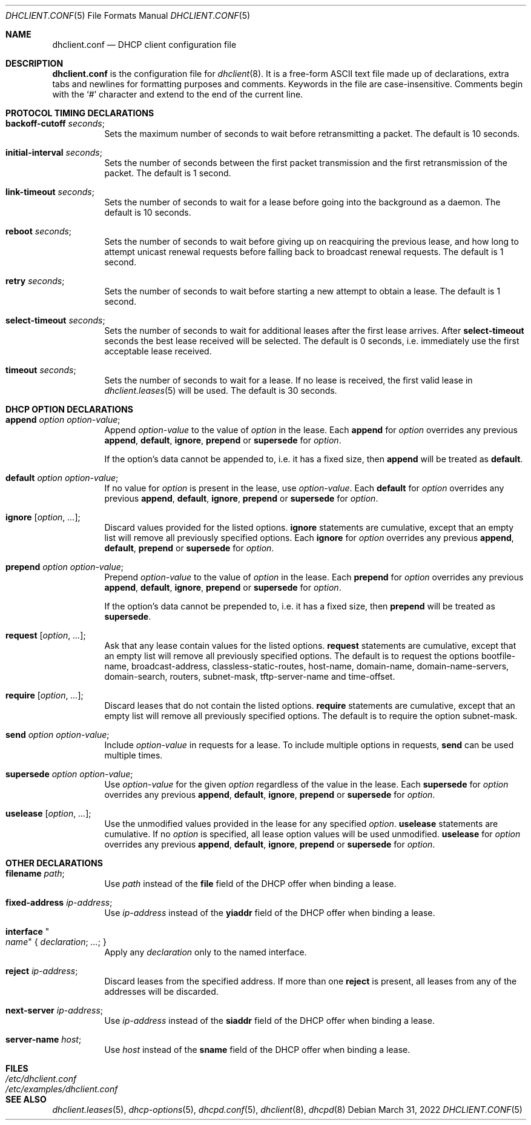 .\"	$OpenBSD: dhclient.conf.5,v 1.52 2022/03/31 17:27:19 naddy Exp $
.\"
.\" Copyright (c) 1997 The Internet Software Consortium.
.\" All rights reserved.
.\"
.\" Redistribution and use in source and binary forms, with or without
.\" modification, are permitted provided that the following conditions
.\" are met:
.\"
.\" 1. Redistributions of source code must retain the above copyright
.\"    notice, this list of conditions and the following disclaimer.
.\" 2. Redistributions in binary form must reproduce the above copyright
.\"    notice, this list of conditions and the following disclaimer in the
.\"    documentation and/or other materials provided with the distribution.
.\" 3. Neither the name of The Internet Software Consortium nor the names
.\"    of its contributors may be used to endorse or promote products derived
.\"    from this software without specific prior written permission.
.\"
.\" THIS SOFTWARE IS PROVIDED BY THE INTERNET SOFTWARE CONSORTIUM AND
.\" CONTRIBUTORS ``AS IS'' AND ANY EXPRESS OR IMPLIED WARRANTIES,
.\" INCLUDING, BUT NOT LIMITED TO, THE IMPLIED WARRANTIES OF
.\" MERCHANTABILITY AND FITNESS FOR A PARTICULAR PURPOSE ARE
.\" DISCLAIMED.  IN NO EVENT SHALL THE INTERNET SOFTWARE CONSORTIUM OR
.\" CONTRIBUTORS BE LIABLE FOR ANY DIRECT, INDIRECT, INCIDENTAL,
.\" SPECIAL, EXEMPLARY, OR CONSEQUENTIAL DAMAGES (INCLUDING, BUT NOT
.\" LIMITED TO, PROCUREMENT OF SUBSTITUTE GOODS OR SERVICES; LOSS OF
.\" USE, DATA, OR PROFITS; OR BUSINESS INTERRUPTION) HOWEVER CAUSED AND
.\" ON ANY THEORY OF LIABILITY, WHETHER IN CONTRACT, STRICT LIABILITY,
.\" OR TORT (INCLUDING NEGLIGENCE OR OTHERWISE) ARISING IN ANY WAY OUT
.\" OF THE USE OF THIS SOFTWARE, EVEN IF ADVISED OF THE POSSIBILITY OF
.\" SUCH DAMAGE.
.\"
.\" This software has been written for the Internet Software Consortium
.\" by Ted Lemon <mellon@fugue.com> in cooperation with Vixie
.\" Enterprises.  To learn more about the Internet Software Consortium,
.\" see ``http://www.isc.org/isc''.  To learn more about Vixie
.\" Enterprises, see ``http://www.vix.com''.
.\"
.Dd $Mdocdate: March 31 2022 $
.Dt DHCLIENT.CONF 5
.Os
.Sh NAME
.Nm dhclient.conf
.Nd DHCP client configuration file
.Sh DESCRIPTION
.Nm
is the configuration file for
.Xr dhclient 8 .
It is a free-form ASCII text file made up of declarations, extra
tabs and newlines for formatting purposes and comments.
Keywords in the file are case-insensitive.
Comments begin with the
.Sq #
character and extend to the end of the current line.
.Sh PROTOCOL TIMING DECLARATIONS
.Bl -tag -width Ds
.It Ic backoff-cutoff Ar seconds ;
Sets the maximum number of seconds to
wait before retransmitting a packet.
The default is 10 seconds.
.It Ic initial-interval Ar seconds ;
Sets the number of seconds between the first packet transmission
and the first retransmission of the packet.
The default is 1 second.
.It Ic link-timeout Ar seconds ;
Sets the number of seconds
to wait for a lease before going into the background as a daemon.
The default is 10 seconds.
.It Ic reboot Ar seconds ;
Sets the number of seconds to wait
before giving up on reacquiring the previous lease, and how long
to attempt unicast renewal requests before falling back to broadcast
renewal requests.
The default is 1 second.
.It Ic retry Ar seconds ;
Sets the number of seconds to wait before starting a new attempt to
obtain a lease.
The default is 1 second.
.It Ic select-timeout Ar seconds ;
Sets the number of seconds to wait for additional leases after the
first lease arrives.
After
.Ic select-timeout
seconds the best lease received will be selected.
The default is 0 seconds, i.e. immediately use
the first acceptable lease received.
.It Ic timeout Ar seconds ;
Sets the number of seconds to wait for a lease.
If no lease is received, the first valid lease in
.Xr dhclient.leases 5
will be used.
The default is 30 seconds.
.El
.Sh DHCP OPTION DECLARATIONS
.Bl -tag -width Ds
.It Ic append Ar option option-value ;
Append
.Ar option-value
to the value of
.Ar option
in the lease.
Each
.Ic append
for
.Ar option
overrides any previous
.Ic append ,
.Ic default ,
.Ic ignore ,
.Ic prepend
or
.Ic supersede
for
.Ar option .
.Pp
If the option's data cannot be appended to, i.e. it has a fixed size,
then
.Ic append
will be treated as
.Ic default .
.It Ic default Ar option option-value ;
If no value for
.Ar option
is present in the lease, use
.Ar option-value .
Each
.Ic default
for
.Ar option
overrides any previous
.Ic append ,
.Ic default ,
.Ic ignore ,
.Ic prepend
or
.Ic supersede
for
.Ar option .
.It Ic ignore Op Ar option , ... ;
Discard values provided for the listed options.
.Ic ignore
statements are cumulative, except that an empty
list will remove all previously specified options.
Each
.Ic ignore
for
.Ar option
overrides any previous
.Ic append ,
.Ic default ,
.Ic prepend
or
.Ic supersede
for
.Ar option .
.It Ic prepend Ar option option-value ;
Prepend
.Ar option-value
to the value of
.Ar option
in the lease.
Each
.Ic prepend
for
.Ar option
overrides any previous
.Ic append ,
.Ic default ,
.Ic ignore ,
.Ic prepend
or
.Ic supersede
for
.Ar option .
.Pp
If the option's data cannot be prepended to, i.e. it has a fixed size,
then
.Ic prepend
will be treated as
.Ic supersede .
.It Ic request Op Ar option , ... ;
Ask that any lease contain values
for the listed options.
.Ic request
statements are cumulative, except that an empty
list will remove all previously specified options.
The default is to request the options
bootfile-name,
broadcast-address,
classless-static-routes,
host-name,
domain-name,
domain-name-servers,
domain-search,
routers,
subnet-mask,
tftp-server-name
and
time-offset.
.It Ic require Op Ar option , ... ;
Discard leases that do not contain the listed options.
.Ic require
statements are cumulative, except that an empty
list will remove all previously specified options.
The default is to require the option subnet-mask.
.It Ic send Ar option option-value ;
Include
.Ar option-value
in requests for a lease.
To include multiple options in requests,
.Ic send
can be used multiple times.
.It Ic supersede Ar option option-value ;
Use
.Ar option-value
for the given
.Ar option
regardless of the value in the lease.
Each
.Ic supersede
for
.Ar option
overrides any previous
.Ic append ,
.Ic default ,
.Ic ignore ,
.Ic prepend
or
.Ic supersede
for
.Ar option .
.It Ic uselease Op Ar option , ... ;
Use the unmodified values provided in the lease for
any specified
.Ar option .
.Ic uselease
statements are cumulative.
If no
.Ar option
is specified, all lease option values will be used unmodified.
.Ic uselease
for
.Ar option
overrides any previous
.Ic append ,
.Ic default ,
.Ic ignore ,
.Ic prepend
or
.Ic supersede
for
.Ar option .
.El
.Sh OTHER DECLARATIONS
.Bl -tag -width Ds
.It Ic filename Ar path ;
Use
.Ar path
instead of the
.Ic file
field of the DHCP offer when binding a lease.
.It Ic fixed-address Ar ip-address ;
Use
.Ar ip-address
instead of the
.Ic yiaddr
field of the DHCP offer when binding a lease.
.It Ic interface Qo Ar name Qc No { Ar declaration ; ... ; No }
Apply any
.Ar declaration
only to the named interface.
.It Ic reject Ar ip-address ;
Discard leases from the specified address.
If more than one
.Ic reject
is present, all leases from any of the
addresses will be discarded.
.It Ic next-server Ar ip-address ;
Use
.Ar ip-address
instead of the
.Ic siaddr
field of the DHCP offer when binding a lease.
.It Ic server-name Ar host ;
Use
.Ar host
instead of the
.Ic sname
field of the DHCP offer when binding a lease.
.El
.Sh FILES
.Bl -tag -width /etc/examples/dhclient.conf -compact
.It Pa /etc/dhclient.conf
.It Pa /etc/examples/dhclient.conf
.El
.Sh SEE ALSO
.Xr dhclient.leases 5 ,
.Xr dhcp-options 5 ,
.Xr dhcpd.conf 5 ,
.Xr dhclient 8 ,
.Xr dhcpd 8
